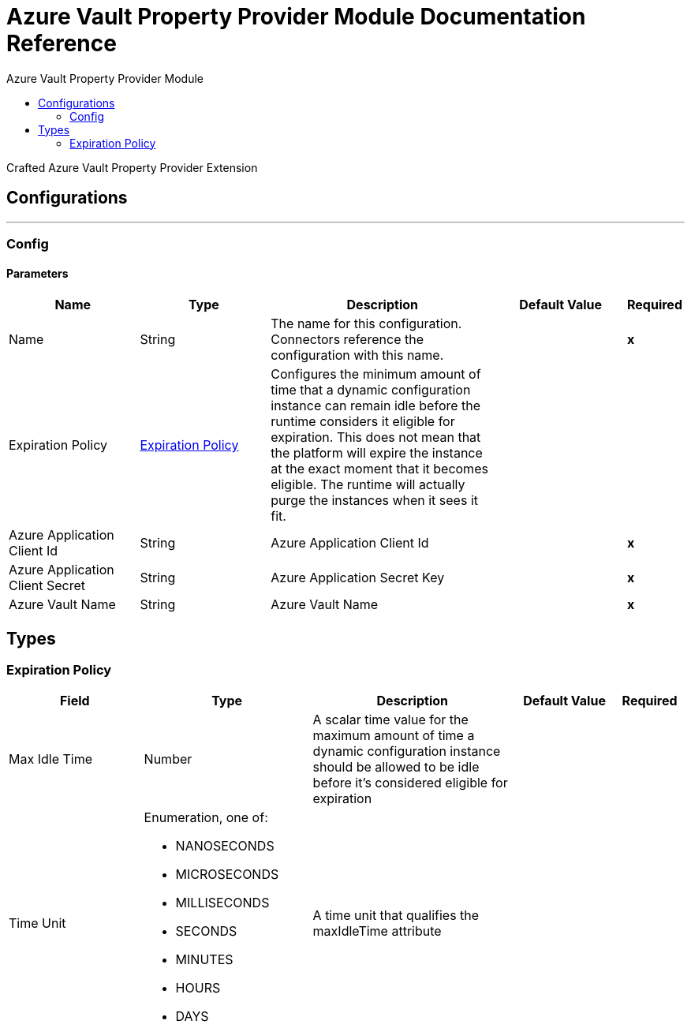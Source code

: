 :toc:               left
:toc-title:         Azure Vault Property Provider Module
:toclevels:         2
:last-update-label!:
:docinfo:
:source-highlighter: coderay
:icons: font


= Azure Vault Property Provider Module Documentation Reference

+++
Crafted Azure Vault Property Provider Extension
+++


== Configurations
---
[[config]]
=== Config


==== Parameters
[cols=".^20%,.^20%,.^35%,.^20%,^.^5%", options="header"]
|======================
| Name | Type | Description | Default Value | Required
|Name | String | The name for this configuration. Connectors reference the configuration with this name. | | *x*{nbsp}
| Expiration Policy a| <<ExpirationPolicy>> |  +++Configures the minimum amount of time that a dynamic configuration instance can remain idle before the runtime considers it eligible for expiration. This does not mean that the platform will expire the instance at the exact moment that it becomes eligible. The runtime will actually purge the instances when it sees it fit.+++ |  | {nbsp}
| Azure Application Client Id a| String |  +++Azure Application Client Id+++ |  | *x*{nbsp}
| Azure Application Client Secret a| String |  +++Azure Application Secret Key+++ |  | *x*{nbsp}
| Azure Vault Name a| String |  +++Azure Vault Name+++ |  | *x*{nbsp}
|======================







== Types
[[ExpirationPolicy]]
=== Expiration Policy

[cols=".^20%,.^25%,.^30%,.^15%,.^10%", options="header"]
|======================
| Field | Type | Description | Default Value | Required
| Max Idle Time a| Number | A scalar time value for the maximum amount of time a dynamic configuration instance should be allowed to be idle before it's considered eligible for expiration |  | 
| Time Unit a| Enumeration, one of:

** NANOSECONDS
** MICROSECONDS
** MILLISECONDS
** SECONDS
** MINUTES
** HOURS
** DAYS | A time unit that qualifies the maxIdleTime attribute |  | 
|======================

